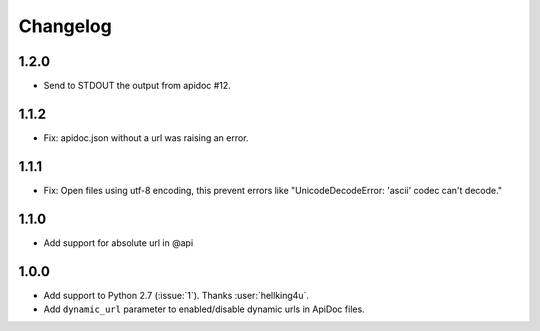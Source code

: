 Changelog
---------

1.2.0
++++++++++++++++++
- Send to STDOUT the output from apidoc #12.

1.1.2
++++++++++++++++++
- Fix: apidoc.json without a url was raising an error.

1.1.1
++++++++++++++++++
- Fix: Open files using utf-8 encoding, this prevent errors like "UnicodeDecodeError: 'ascii' codec can't decode."

1.1.0
++++++++++++++++++
- Add support for absolute url in @api

1.0.0
++++++++++++++++++
- Add support to Python 2.7 (:issue:`1`). Thanks :user:`hellking4u`.
- Add ``dynamic_url`` parameter to enabled/disable dynamic urls in ApiDoc files.
